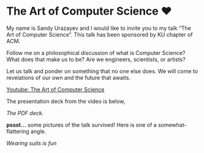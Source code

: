 * The Art of Computer Science ❤️

My name is Sandy Urazayev and I would like to invite you to my talk “The Art of
Computer Science”. This talk has been sponsored by KU chapter of ACM.

Follow me on a philosophical discussion of what is Computer Science? What does
that make us to be? Are we engineers, scientists, or artists? 

Let us talk and ponder on something that no one else does. We will come to
revelations of our own and the future that awaits.

[[https://youtu.be/JjN-eE4kti8][Youtube: The Art of Computer Science]]

The presentation deck from the video is below,

#+begin_export html
<style>
.pdf-embed {
    height: 610px;
}
</style>
#+end_export

[[deck.pdf][The PDF deck.]]

*pssst...* some pictures of the talk survived! Here is one of a
somewhat-flattering angle.

[[art_of_computer_science.webp][Wearing suits is fun]]
